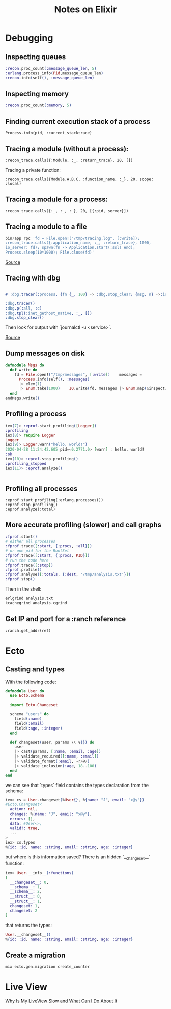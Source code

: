 #+TITLE: Notes on Elixir
#+TAGS: elixir
#+CATEGORY: note

* Debugging

** Inspecting queues
#+begin_src elixir
  :recon.proc_count(:message_queue_len, 5)
  :erlang.process_info(Pid,message_queue_len)
  :recon.info(self(), :message_queue_len)
#+end_src

** Inspecting memory
#+begin_src elixir
  :recon.proc_count(:memory, 5)

#+end_src

** Finding current execution stack of a process

~Process.info(pid, :current_stacktrace)~

** Tracing a module (without a process):

~:recon_trace.calls({:Module, :_, :return_trace}, 20, [])~

Tracing a private function:

~:recon_trace.calls({Module.A.B.C, :function_name, :_}, 20, scope: :local)~

** Tracing a module for a process:

~:recon_trace.calls({:_, :_, :_}, 20, [{:pid, server}])~

** Tracing a module to a file

#+BEGIN_SRC elixir
bin/app rpc 'fd = File.open!("/tmp/tracing.log", [:write]);
:recon_trace.calls({:application_name, :_, :return_trace}, 1000,
io_server: fd); spawn(fn -> Application.start(:ssl) end);
Process.sleep(10*1000); File.close(fd)'
#+END_SRC

[[https://stackoverflow.com/questions/1954894/using-trace-and-dbg-in-erlang/1954980#1954980][Source]]

** Tracing with dbg

#+BEGIN_SRC erlang

# :dbg.tracer(:process, {fn {_, 100} -> :dbg.stop_clear; {msg, n} ->:io.format('~p~n', [msg]); n+1 end, 0})

:dbg.tracer()
:dbg.p(:all, :c)
:dbg.tpl(:inet_gethost_native, :_, [])
:dbg.stop_clear()

#+END_SRC

Then look for output with `journalctl -u <service>`.

[[https://stackoverflow.com/questions/1954894/using-trace-and-dbg-in-erlang][Source]]

** Dump messages on disk
#+BEGIN_SRC elixir
defmodule Msgs do
  def write do
    fd = File.open!("/tmp/messages", [:write])    messages =
      Process.info(self(), :messages)
      |> elem(1)
      |> Enum.take(1000)    IO.write(fd, messages |> Enum.map(&inspect/1) |> Enum.join("\n"))    File.close(fd)
  end
endMsgs.write()

#+END_SRC
** Profiling a process
#+BEGIN_SRC elixir
iex(7)> :eprof.start_profiling([Logger])
:profiling
iex(8)> require Logger
Logger
iex(9)> Logger.warn("hello, world!")
2020-04-28 11:24:42.605 pid=<0.2771.0> [warn] : hello, world!
:ok
iex(10)> :eprof.stop_profiling()
:profiling_stopped
iex(11)> :eprof.analyze()


#+END_SRC

** Profiling all processes

#+BEGIN_SRC
:eprof.start_profiling(:erlang.processes())
:eprof.stop_profiling()
:eprof.analyze(:total)
#+END_SRC

** More accurate profiling (slower) and call graphs

#+BEGIN_SRC elixir
  :fprof.start()
  # either all processes
  :fprof.trace([:start, {:procs, :all}])
  # or one pid for the RootSet
  :fprof.trace([:start, {:procs, PID}])
  # run the code here
  :fprof.trace([:stop])
  :fprof.profile()
  :fprof.analyse([:totals, {:dest, '/tmp/analysis.txt'}])
  :fprof.stop()
#+END_SRC

Then in the shell:

#+BEGIN_SRC bash
  erlgrind analysis.txt
  kcachegrind analysis.cgrind
#+END_SRC

** Get IP and port for a :ranch reference

~:ranch.get_addr(ref)~

* Ecto
** Casting and types

With the following code:

#+BEGIN_SRC elixir
defmodule User do
  use Ecto.Schema

  import Ecto.Changeset

  schema "users" do
    field(:name)
    field(:email)
    field(:age, :integer)
  end

  def changeset(user, params \\ %{}) do
    user
    |> cast(params, [:name, :email, :age])
    |> validate_required([:name, :email])
    |> validate_format(:email, ~r/@/)
    |> validate_inclusion(:age, 18..100)
  end
end
#+END_SRC

we can see that `types` field contains the types declaration from the schema:

#+BEGIN_SRC elixir
iex> cs = User.changeset(%User{}, %{name: "J", email: "x@y"})
#Ecto.Changeset<
  action: nil,
  changes: %{name: "J", email: "x@y"},
  errors: [],
  data: #User<>,
  valid?: true,
  ...
>
iex> cs.types
%{id: :id, name: :string, email: :string, age: :integer}
#+END_SRC

but where is this information saved? There is an hidden `__changeset__` function:

#+BEGIN_SRC elixir
iex> User.__info__(:functions)
[
  __changeset__: 0,
  __schema__: 1,
  __schema__: 2,
  __struct__: 0,
  __struct__: 1,
  changeset: 1,
  changeset: 2
]
#+END_SRC

that returns the types:

#+BEGIN_SRC elixir
User.__changeset__()
%{id: :id, name: :string, email: :string, age: :integer}
#+END_SRC

** Create a migration

~mix ecto.gen.migration create_counter~
* Live View

[[https://www.youtube.com/watch?v=c2x1CrP9Szk][Why Is My LiveView Slow and What Can I Do About It]]
